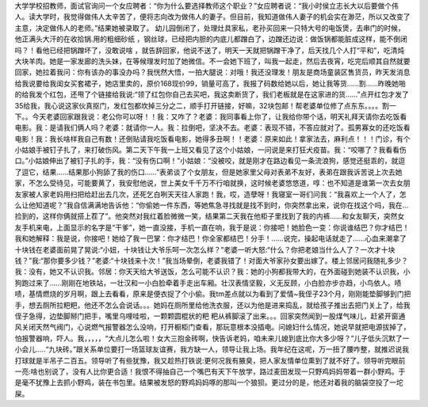 大学学校招教师，面试官询问一个女应聘者：“你为什么要选择教师这个职业？”女应聘者说：“我小时侯立志长大以后要做个伟人。读大学时，我觉得做伟人太辛苦了，便将志向改为做伟人的妻子。但目前，我知道做伟人妻子的机会实在渺茫，所以又改变了主意，决定做伟人的老师。”结果她被录取了。
幼儿园倒闭了，处理灶具家私，老孙买回来一只特大号的电饭煲，去串门的时候，他正满头大汗的在收拾锅.用的粗细砂纸 ，钢丝球，已经把内胆的内底儿都蹭白了，边蹭还边说：做饭锅都能脏成这样，能不倒闭吗？！看他已经把锅蹭坏了，没敢说啥 ，就告辞回家，他说不送了，明天一天就把锅蹭干净了，后天找几个人打“平和”，吃清炖大块羊肉。她是一家发廊的洗头妹，在等候理发时加了她微信。不一会她下班了，叫我一起走，然后去夜宵，吃完后顺其自然就要回家，她拉着我问：你有该办的事没办吗？我恍然大悟，一拍大腿说：对哦！我还没理发！朋友是商场童装区售货员，昨天发消息给我说要给我闺女买套裙子，她店里卖的，原价168现价99，销量可高了，我报了码数给她以后，她让我等货……割……昨晚她啪的给我发个红包，还甩了个链接给我说:“领了红包你自己去买吧，我这卖断货了，我们老板就是在这家进的货……”点开红包才发了35给我，我心说这家伙真抠门，发红包都坎掉三分之二，顺手打开链接，好嘛，32块包邮！帮老婆单位修了点东东。。。。割一下。。今天老婆回家跟我说：老公你可以呀！！我：又咋了？老婆：我同事看上你了，让我给你带个话，明天礼拜天请你去吃饭看电影。我：是请我们俩人吗？老婆：就请你一人。我：拉倒吧，坚决不去。老婆：表现不错，不答应就对了。孤男寡女的还吃饭看电影！我：我长啥样我自己有数！还倒贴请我吃饭看电影，她得多丑啊！！老婆：原来如此！拿家法去，麻利点！！！门诊，有个小姑娘手被钉子扎了，来打破伤风。第二天下午我一上班又看见了这个小姑娘，一问说是来打狂犬疫苗。我：“咬哪了？我看看伤口。”小姑娘伸出了被钉子扎的手，我：“没有伤口啊！”小姑娘：“没被咬，就是刚才在路边看见一条流浪狗，感觉还挺乖的，就逗了逗它，结果......结果那小狗舔了我的伤口......”表弟谈了个女朋友，但是她家里父母对表弟不友好，表弟在跟我诉苦说上次去她家，不怎么受待见，可能要黄了，我安慰他说，世上美女千千万不行咱就换，这时候老婆悠悠道，啍：也不知道是谁第一次去女朋友家被人家老妈用扫把给赶出去几次，还死乞白咧天天往人家跑！我，哎，造孽呀！我寝室一哥们问我：“我喜欢上一个人了，怎么让他知道呢？”我自信满满地告诉他：“你偷她一件东西，等她焦急寻找就是找不到时，你突然拿出来，说你在找这个吗，我在…捡到的，这样你俩就搭上茬了”。他突然对我红着脸微微一笑，结果第二天我在他柜子里找到了我的内裤……和女友聊天，突然女友手机来电，上面显示的名字是“干爹”，她一直没接，手机一直在响，我于是说：你接吧！她脸色一变：你说谁结巴？你才结巴！我和她解释：我是说，你接吧！她给了我一巴掌：你才结巴！你全家都结巴！分手！……说完，操起电话就走了……心血来潮拿了十块钱在老婆面前晃了晃说:“小妞，十块钱让大爷乐呵一次怎么样？”老婆一听大怒:“什么？你把老娘当什么人了？一次才十块钱？”我:“那你要多少钱？”老婆:“十块钱来十次！”我当场晕倒，老婆我错了！对面大爷家孙女要出嫁了。楼上邻居问我随礼多少？我：没有，她又不认识我。邻居：你天天给大爷送饭，怎么可能不认识？我：她的小狗都我带大的，在外面碰到她装不认识我，小狗跑过来了……刚刚在地铁站，一壮汉和一小白脸牵着手走出车厢。壮汉表情坚毅，义无反顾，小白脸亦步亦趋，小鸟依人。啧啧，基情燃烧的岁月啊，跟上去看看，原来是便衣捉了个小偷。我tm差点就以为看到了爱情~我侄子23个月，刚刚能垫脚够到门把手，想去厕所拉粑粑，他还不怎么会说话。。。她妈在厕所里给他洗衣服，还以为他是进来捣乱，就给孩子推出去把门关上了，给我侄子急得，边垫脚掰门把手，嘴里乌哩哇啦，一颗颗圆棍状的粑 粑从裤脚滚了出来。。。回家突然闻到一股煤气味儿，赶紧开窗通风关闭天然气阀门，心说燃气报警器怎么没响，打开橱柜门查看，那玩意根本没插电。问媳妇什么情况，她说早就把电源拔掉了，怕报警器响，吓人。我，，，，，“大点儿怎么啦！女大三抱金砖啊，快告诉老妈，咱未来儿媳到底比你大多少呀？”儿子低头沉默了一小会儿.....“九块砖。”跟关系单位要打一场篮球友谊赛，我方缺一人，领导让我上场。我年纪在这呢，万一扭了腰咋整，就推迟说我打球就是半吊子二百五。领导听了有些犹豫，我又趁热打铁说:更何况我有腋臭，把人家友情单位熏到了就不好了。领导听完眼前一亮:啥也别说了，没有人比你更合适！我恨不得抽自己一个嘴巴有天下午放学，路过麦田发现一只野鸡妈妈带着一群小野鸡。于是毫不犹豫上去抓小野鸡，装在书包里。结果被发怒的野鸡妈妈啄的那叫一个狼狈。更过分的是，他还对着我的脑袋空投了一坨屎。
